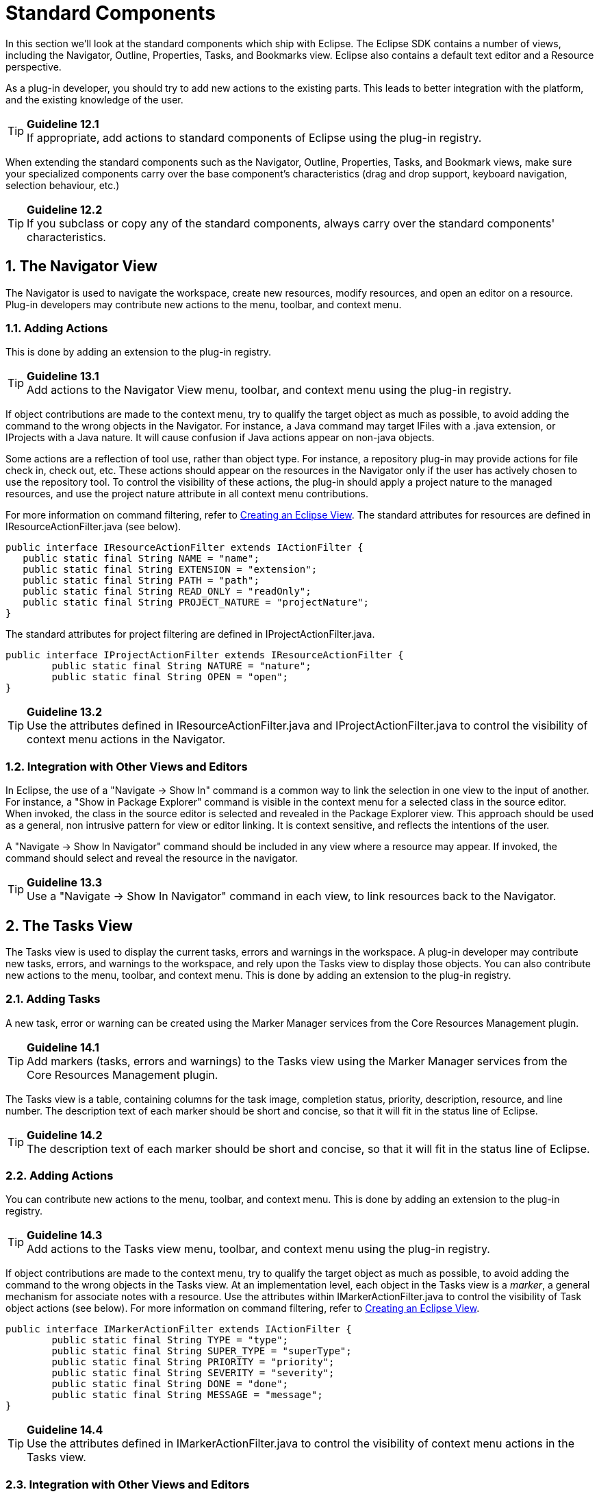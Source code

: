 = Standard Components
:sectnums:
:sectnumlevels: 4


In this section we'll look at the standard components which ship with
Eclipse. The Eclipse SDK contains a number of views, including the
Navigator, Outline, Properties, Tasks, and Bookmarks view. Eclipse also
contains a default text editor and a Resource perspective.

As a plug-in developer, you should try to add new actions to the
existing parts. This leads to better integration with the platform, and
the existing knowledge of the user.

TIP: [guideline12.1]*Guideline 12.1* +
If appropriate, add actions to standard components of Eclipse using the
plug-in registry.

When extending the standard components such as the Navigator, Outline,
Properties, Tasks, and Bookmark views, make sure your specialized
components carry over the base component's characteristics (drag and
drop support, keyboard navigation, selection behaviour, etc.)

TIP: [guideline12.2]*Guideline 12.2* +
If you subclass or copy any of the standard components, always carry
over the standard components' characteristics.

== The Navigator View

The Navigator is used to navigate the workspace, create new resources,
modify resources, and open an editor on a resource. Plug-in developers
may contribute new actions to the menu, toolbar, and context menu.

=== Adding Actions

This is done by adding an extension to the plug-in registry.

TIP: [guideline13.1]*Guideline 13.1* +
Add actions to the Navigator View menu, toolbar, and context menu using
the plug-in registry.

If object contributions are made to the context menu, try to qualify the
target object as much as possible, to avoid adding the command to the
wrong objects in the Navigator. For instance, a Java command may target
IFiles with a .java extension, or IProjects with a Java nature. It will
cause confusion if Java actions appear on non-java objects.

Some actions are a reflection of tool use, rather than object type. For
instance, a repository plug-in may provide actions for file check in,
check out, etc. These actions should appear on the resources in the
Navigator only if the user has actively chosen to use the repository
tool. To control the visibility of these actions, the plug-in should
apply a project nature to the managed resources, and use the project
nature attribute in all context menu contributions.

For more information on command filtering, refer to
http://www.eclipse.org/articles/viewArticle/ViewArticle2.html[Creating
an Eclipse View]. The standard attributes for resources are defined in
IResourceActionFilter.java (see below).

[source,java]
----
public interface IResourceActionFilter extends IActionFilter {        
   public static final String NAME = "name";
   public static final String EXTENSION = "extension";
   public static final String PATH = "path";
   public static final String READ_ONLY = "readOnly";
   public static final String PROJECT_NATURE = "projectNature";
}
----

The standard attributes for project filtering are defined in
IProjectActionFilter.java.

[source,java]
----
public interface IProjectActionFilter extends IResourceActionFilter {
	public static final String NATURE = "nature";
	public static final String OPEN = "open";
}
----

TIP: [guideline13.2]*Guideline 13.2* +
Use the attributes defined in IResourceActionFilter.java and
IProjectActionFilter.java to control the visibility of context menu
actions in the Navigator.

=== Integration with Other Views and Editors

In Eclipse, the use of a "Navigate -> Show In" command is a common way
to link the selection in one view to the input of another. For instance,
a "Show in Package Explorer" command is visible in the context menu for
a selected class in the source editor. When invoked, the class in the
source editor is selected and revealed in the Package Explorer view.
This approach should be used as a general, non intrusive pattern for
view or editor linking. It is context sensitive, and reflects the
intentions of the user.

A "Navigate -> Show In Navigator" command should be included in any view
where a resource may appear. If invoked, the command should select and
reveal the resource in the navigator.

TIP: [guideline13.3]*Guideline 13.3* +
Use a "Navigate -> Show In Navigator" command in each view, to link
resources back to the Navigator.

== The Tasks View

The Tasks view is used to display the current tasks, errors and warnings
in the workspace. A plug-in developer may contribute new tasks, errors,
and warnings to the workspace, and rely upon the Tasks view to display
those objects. You can also contribute new actions to the menu, toolbar,
and context menu. This is done by adding an extension to the plug-in
registry.

=== Adding Tasks

A new task, error or warning can be created using the Marker Manager
services from the Core Resources Management plugin.

TIP: [guideline14.1]*Guideline 14.1* +
Add markers (tasks, errors and warnings) to the Tasks view using the
Marker Manager services from the Core Resources Management plugin.

The Tasks view is a table, containing columns for the task image,
completion status, priority, description, resource, and line number. The
description text of each marker should be short and concise, so that it
will fit in the status line of Eclipse.

TIP: [guideline14.2]*Guideline 14.2* +
The description text of each marker should be short and concise, so that
it will fit in the status line of Eclipse.

=== Adding Actions

You can contribute new actions to the menu, toolbar, and context menu.
This is done by adding an extension to the plug-in registry.

TIP: [guideline14.3]*Guideline 14.3* +
Add actions to the Tasks view menu, toolbar, and context menu using the
plug-in registry.

If object contributions are made to the context menu, try to qualify the
target object as much as possible, to avoid adding the command to the
wrong objects in the Tasks view. At an implementation level, each object
in the Tasks view is a __marker__, a general mechanism for associate
notes with a resource. Use the attributes within
IMarkerActionFilter.java to control the visibility of Task object
actions (see below). For more information on command filtering, refer to
http://www.eclipse.org/articles/viewArticle/ViewArticle2.html[Creating
an Eclipse View].

[source,java]
----
public interface IMarkerActionFilter extends IActionFilter {
	public static final String TYPE = "type";
	public static final String SUPER_TYPE = "superType";
	public static final String PRIORITY = "priority";
	public static final String SEVERITY = "severity";
	public static final String DONE = "done";
	public static final String MESSAGE = "message";
}
----

TIP: [guideline14.4]*Guideline 14.4* +
Use the attributes defined in IMarkerActionFilter.java to control the
visibility of context menu actions in the Tasks view.

=== Integration with Other Views and Editors

In an editor, task objects are commonly used to mark a location within a
document. Once a task has been created, it appears in the Task view. If
this task is selected (via double clicking), you should reopen the
editor at the location defined in the task. The focus should be changed
from the Task view to the editor.

If appropriate, support for the creation of new task objects in an
editor should be implemented by the editor. For more information on
this, see link:#Editors[Editors].

=== Adding F1 Help to Task View

Plug-ins should support F1 keyboard command and link it to an infopop
that gives a detailed description of the selected item in the Task view.

TIP: [guideline14.5]*Guideline 14.5* +
Support F1 keyboard command and link it to an infopop that gives a
detailed description of the selected item in the Task view.

== Selection Dialogs

When you want the user to select items from a given list of items, you
can use the standard selection dialogs available in Eclipse.

=== ContainerSelectionDialog

Use
http://help.eclipse.org/ganymede/topic/org.eclipse.platform.doc.isv/reference/api/org/eclipse/ui/dialogs/ContainerSelectionDialog.html[ContainerSelectionDialog]
when want to select an IContainer (IFolder/IProject) from the workspace.

[source,java]
----
ContainerSelectionDialog dialog = new ContainerSelectionDialog(window.getShell(), null, true, "Select a parent:");
dialog.setTitle("Container Selection");
dialog.open();
----

You can restrict the resource to be within a project/folder by passing
the respective object as the second parameter for the constructor.

=== ResourceSelectionDialog

The ContainerSelectionDialog allowed you to select only one resource
that too it should be a container. If you want to select multiple
resources including files, then
http://help.eclipse.org/ganymede/topic/org.eclipse.platform.doc.isv/reference/api/org/eclipse/ui/dialogs/ResourceSelectionDialog.html[ResourceSelectionDialog]
is the one you should be using.

[source,java]
----
ResourceSelectionDialog dialog = new ResourceSelectionDialog(window.getShell(), ResourcesPlugin.getWorkspace().getRoot(), "Select Resource:");
dialog.setTitle("Resource Selection");
dialog.open();
----

=== ResourceListSelectionDialog

The ResourceSelectionDialog is good when you want to present the entire
set of resources under a parent and allow the user to select multiple
resources. But if you have a set of resources and want the user to
select only one from that, then probably you should be using
http://help.eclipse.org/ganymede/topic/org.eclipse.platform.doc.isv/reference/api/org/eclipse/ui/dialogs/ResourceListSelectionDialog.html[ResourceListSelectionDialog].

[source,java]
----
ResourceListSelectionDialog dialog = new ResourceListSelectionDialog(window.getShell(), resourcesArray);
dialog.setTitle("Resource Selection");
dialog.open();
----

=== ElementListSelectionDialog

The above Dialogs are good to selecting workspace resources. But what if
I have some elements on my own and I want to select from that? The first
dialog you would be using is
http://help.eclipse.org/ganymede/topic/org.eclipse.platform.doc.isv/reference/api/org/eclipse/ui/dialogs/ElementListSelectionDialog.html[ElementListSelectionDialog].
The user can select an element from the set. You have to pass the
elements as an array and supply a label provider to render the element.
The user can filter using wildcards as well.

[source,java]
----
ElementListSelectionDialog dialog = new ElementListSelectionDialog(window.getShell(), new LabelProvider());
dialog.setTitle("String Selection");
dialog.setMessage("Select a String (* = any string, ? = any char):");
dialog.setElements(new Object[] { "one", "two", "three" });
dialog.open();
----

=== ListSelectionDialog

If you want the user to select multiple elements from the given set,
then
http://help.eclipse.org/ganymede/topic/org.eclipse.platform.doc.isv/reference/api/org/eclipse/ui/dialogs/ListSelectionDialog.html[ListSelectionDialog]
is the one to use. It is basically a single column TableViewer with
SWT.CHECK style applied. You have to supply your own ContentProvider and
LabelProvider for the TableViewer. It also has Select All & Deselect All
buttons.

[source,java]
----
ListSelectionDialog dlg = new ListSelectionDialog(window.getShell(), getInput(), getContentProvider(), getLabelProvider(), "Select the Element:");
dlg.setTitle("Element Selection");
dlg.open();
----

=== CheckedTreeSelectionDialog

If you have your items in a tree structure and want to select few
elements from them, then
http://help.eclipse.org/ganymede/topic/org.eclipse.platform.doc.isv/reference/api/org/eclipse/ui/dialogs/CheckedTreeSelectionDialog.html[CheckedTreeSelectionDialog]
is your choice. You have to bring your own content & label provider and
the input.

[source,java]
----
CheckedTreeSelectionDialog dialog = new CheckedTreeSelectionDialog(window.getShell(), getLabelProvider(), getContentProvider());
dialog.setTitle("Tree Selection");
dialog.setMessage("Select the elements from the tree:");
dialog.setInput(getInput());
dialog.open();
----

=== ElementTreeSelectionDialog

http://help.eclipse.org/ganymede/topic/org.eclipse.platform.doc.isv/reference/api/org/eclipse/ui/dialogs/ElementTreeSelectionDialog.html[ElementTreeSelectionDialog]
is the same as the CheckedTreeSelectionDialog except that it will allow
you to select a single element in the whole tree rather than multiple
elements.

[source,java]
----
ElementTreeSelectionDialog dialog = new ElementTreeSelectionDialog(window.getShell(), getLabelProvider(), getContentProvider());
dialog.setTitle("Tree Selection");
dialog.setMessage("Select the elements from the tree:");
dialog.setInput(getInput());
dialog.open();
----

=== FilteredItemsSelectionDialog

Have you used the Open Type (Ctrl + Shift + T) or Open Resource
(Ctrl+Shift+R) dialog? Its similar to the ElementListSelectionDialog,
but it has more features. It can select multiple items, display a detail
pane about the item that is currently selected, it can even remember
your previous selections; store them in history and present them before
the other choices. To have that functionality, you have to extend the
abstract class
http://help.eclipse.org/ganymede/topic/org.eclipse.platform.doc.isv/reference/api/org/eclipse/ui/dialogs/FilteredItemsSelectionDialog.html[FilteredItemsSelectionDialog]
and provide the necessary implementation.

== The Preference Dialog

The Preference Dialog is used to edit the global preference for a
feature in the workbench.

A new preference page should be created when you need to expose global
options to the user. For instance, the global preferences for Java
compilation are exposed as a group of preference pages in the Preference
Dialog. If these preferences are changed, they affect the entire Java
plug-in.

TIP: [guideline15.1]*Guideline 15.1* +
Global options should be exposed within the Preferences Dialog.

A preference page should not be used to expose the local options for a
particular instance of a view, editor, or window. In this situation, the
user will look to the menu and toolbar of the control itself to
customize it. If these options are exposed in the Preference Dialog, it
will blur the location of customization, and confuse the user.

TIP: [guideline15.2]*Guideline 15.2* +
Expose the preferences for a particular view, editor or window in the
view itself, via a menu or tool item.

=== Preference Page Design

In the simplest case, any plug-in which needs to expose an option to the
user will define a single preference page. This preference page should
contain all of the options for the plug-in, until the number of options
starts to overload the page. At that point a nested design for
preference pages should be adopted.

TIP: [guideline15.3]*Guideline 15.3* +
Start out with a single preference page. Then evolve to more if you need
to.

In a nested design, a root preference page is added to the preference
dialog, and then sub pages are added to the root preference page. The
root preference page should never be blank. Instead, it should contain
the most commonly used preferences, or those preferences which have a
wide spread effect upon the plug-in behavior. Beneath the root page, a
sub page should be created for each major chunk of functionality within
the plug-in.

There is no reason to set the focus in a preference page, because focus
is always set to the tree, by the Eclipse platform, after the preference
page is made visible.

TIP: [guideline15.4]*Guideline 15.4* +
If you create a preference group, use the root page for frequently used
preferences, or those preferences which have wide spread effect.
Specialize within the sub pages. The root preference page should not be
blank.

Each new plug-in should integrate its plug-in preferences, wizards, and
views into existing preference, wizard, and view categories where it
makes sense, rather than the blind creation of new categories for
itself.

TIP: [guideline15.5]*Guideline 15.5* +
Attempt to integrate plug-in preferences, wizards, and views into
existing categories for a new plug-in first, before considering the
creation of a new category.

== The Outline View

In Eclipse, there is a special relationship between an editor and the
Outline view. When an editor is opened, the Outline view will connect to
the editor, and ask it for an outline model. If the editor answers an
outline model, that model will be displayed in the Outline view whenever
the editor is active. The outline is used to navigate through the edit
data, or interact with the edit data at a higher level of abstraction.

If you are an editor developer, the relationship between an editor and
the Outline view is important. For more information on the collaboration
between these two, see link:component_dev.adoc#_editors[Editors].

== The Properties View

The Properties view shows the properties for the active part in the
workbench, or the selection within that part. These properties are
supplied by the active part itself. The Properties view is simply a
container for their presentation.

Within Eclipse, the properties for an object can be exposed using a
Properties dialog, or the Properties view. The Properties view is
commonly used to edit the properties for a set of objects in an editor,
where quick access to the properties is important, and you switch from
one object to another quickly.

For more information on the use of the Properties view, or Properties
dialog, refer to link:component_dev.adoc#_properties[Properties].

== The Bookmarks View

The Bookmarks view is used to bookmark files, and open them quickly. A
plug-in developer may contribute new bookmarks to the workspace, and
rely upon the Bookmarks view to display those bookmarks. You can also
contribute new actions to the menu, toolbar, and context menu. This is
done by adding an extension to the plug-in registry.

In an editor, bookmark objects are commonly used to mark a location
within a document. Once a bookmark has been created, it appears in the
Bookmarks view. If this bookmark is selected, you may reopen the editor
at the location defined in the bookmark.

If appropriate, support for the creation of new bookmark objects should
be implemented by the editor. For more information on this, see
link:component_dev.adoc#_editors[Editors].

== The Text Editor

The Text Editor is commonly used to edit text files. A plug-in developer
can contribute new actions to the menu, toolbar, and context menu. This
is done by adding an extension to the plug-in registry. For more
information on this, see link:component_dev.adoc#_editors[Editors].

== The Resource Perspective

The Resource perspective contains a Navigator, Outline, Task view, and
editor area. Plug-in developers may contribute a new command, action
set, or view to the Resource perspective. For more information, refer to
link:component_dev.adoc#_perspectives[Perspectives].

